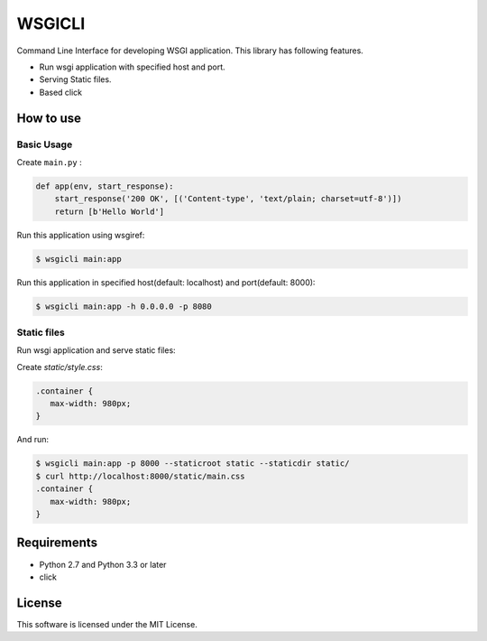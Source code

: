 =======
WSGICLI
=======

Command Line Interface for developing WSGI application.
This library has following features.

* Run wsgi application with specified host and port.
* Serving Static files.
* Based click


How to use
==========

Basic Usage
-----------

Create ``main.py`` :

.. code-block:: python

   def app(env, start_response):
       start_response('200 OK', [('Content-type', 'text/plain; charset=utf-8')])
       return [b'Hello World']

Run this application using wsgiref:

.. code-block:: console

   $ wsgicli main:app

Run this application in specified host(default: localhost) and port(default: 8000):

.. code-block:: console

   $ wsgicli main:app -h 0.0.0.0 -p 8080


Static files
------------

Run wsgi application and serve static files:

Create `static/style.css`:

.. code-block:: css

   .container {
      max-width: 980px;
   }

And run:

.. code-block:: console

   $ wsgicli main:app -p 8000 --staticroot static --staticdir static/
   $ curl http://localhost:8000/static/main.css
   .container {
      max-width: 980px;
   }


Requirements
============

- Python 2.7 and Python 3.3 or later
- click

License
=======

This software is licensed under the MIT License.
